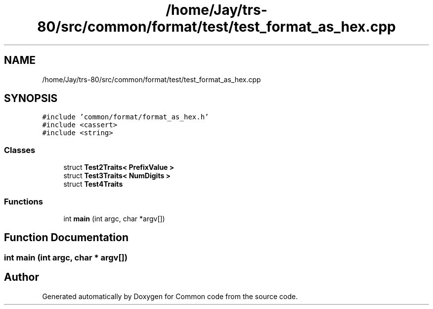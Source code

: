 .TH "/home/Jay/trs-80/src/common/format/test/test_format_as_hex.cpp" 3 "Sat Aug 20 2022" "Common code" \" -*- nroff -*-
.ad l
.nh
.SH NAME
/home/Jay/trs-80/src/common/format/test/test_format_as_hex.cpp
.SH SYNOPSIS
.br
.PP
\fC#include 'common/format/format_as_hex\&.h'\fP
.br
\fC#include <cassert>\fP
.br
\fC#include <string>\fP
.br

.SS "Classes"

.in +1c
.ti -1c
.RI "struct \fBTest2Traits< PrefixValue >\fP"
.br
.ti -1c
.RI "struct \fBTest3Traits< NumDigits >\fP"
.br
.ti -1c
.RI "struct \fBTest4Traits\fP"
.br
.in -1c
.SS "Functions"

.in +1c
.ti -1c
.RI "int \fBmain\fP (int argc, char *argv[])"
.br
.in -1c
.SH "Function Documentation"
.PP 
.SS "int main (int argc, char * argv[])"

.SH "Author"
.PP 
Generated automatically by Doxygen for Common code from the source code\&.

